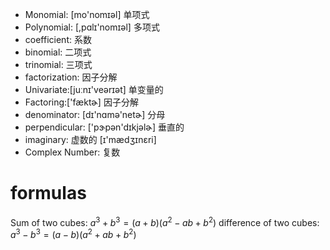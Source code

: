 + Monomial: [mo'nomɪəl] 单项式
+ Polynomial: [,pɑlɪ'nomɪəl] 多项式
+ coefficient: 系数
+ binomial: 二项式
+ trinomial: 三项式
+ factorization: 因子分解
+ Univariate:[juːnɪ'veərɪət] 单变量的
+ Factoring:['fæktɚ]  因子分解
+ denominator: [dɪ'nɑmə'netɚ] 分母
+ perpendicular: ['pɝpən'dɪkjəlɚ] 垂直的
+ imaginary: 虚数的 [ɪ'mædʒɪnɛri]
+ Complex Number: 复数

* formulas
Sum of two cubes: $a^3 + b^3 = (a+b) (a^2 -ab +b^2)$
difference of two cubes: $a^3 - b^3 = (a - b) (a^2 +ab +b^2)$

